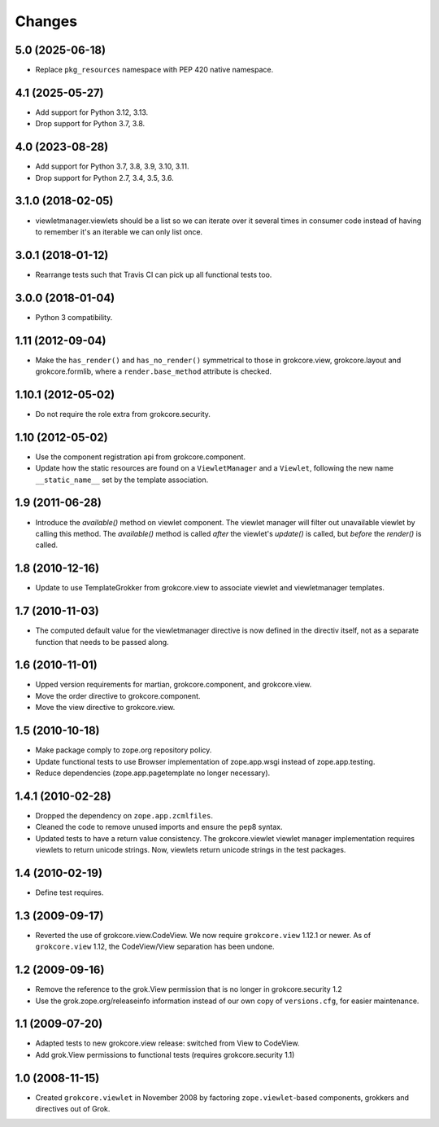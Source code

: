 Changes
=======

5.0 (2025-06-18)
----------------

* Replace ``pkg_resources`` namespace with PEP 420 native namespace.


4.1 (2025-05-27)
----------------

* Add support for Python 3.12, 3.13.

* Drop support for Python 3.7, 3.8.


4.0 (2023-08-28)
----------------

* Add support for Python 3.7, 3.8, 3.9, 3.10, 3.11.

* Drop support for Python 2.7, 3.4, 3.5, 3.6.


3.1.0 (2018-02-05)
------------------

* viewletmanager.viewlets should be a list so we can iterate over it several
  times in consumer code instead of having to remember it's an iterable we can
  only list once.

3.0.1 (2018-01-12)
------------------

* Rearrange tests such that Travis CI can pick up all functional tests too.

3.0.0 (2018-01-04)
------------------

* Python 3 compatibility.

1.11 (2012-09-04)
-----------------

* Make the ``has_render()`` and ``has_no_render()`` symmetrical to those
  in grokcore.view, grokcore.layout and grokcore.formlib, where a
  ``render.base_method`` attribute is checked.

1.10.1 (2012-05-02)
-------------------

* Do not require the role extra from grokcore.security.

1.10 (2012-05-02)
-----------------

* Use the component registration api from grokcore.component.

* Update how the static resources are found on a ``ViewletManager``
  and a ``Viewlet``, following the new name ``__static_name__`` set by
  the template association.

1.9 (2011-06-28)
----------------

* Introduce the `available()` method on viewlet component. The viewlet
  manager will filter out unavailable viewlet by calling this method. The
  `available()` method is called *after* the viewlet's `update()` is called,
  but *before* the `render()` is called.

1.8 (2010-12-16)
----------------

* Update to use TemplateGrokker from grokcore.view to associate
  viewlet and viewletmanager templates.

1.7 (2010-11-03)
----------------

* The computed default value for the viewletmanager directive is now defined
  in the directiv itself, not as a separate function that needs to be passed
  along.

1.6 (2010-11-01)
----------------

* Upped version requirements for martian, grokcore.component, and grokcore.view.

* Move the order directive to grokcore.component.

* Move the view directive to grokcore.view.

1.5 (2010-10-18)
----------------

* Make package comply to zope.org repository policy.

* Update functional tests to use Browser implementation of zope.app.wsgi
  instead of zope.app.testing.

* Reduce dependencies (zope.app.pagetemplate no longer necessary).

1.4.1 (2010-02-28)
------------------

* Dropped the dependency on ``zope.app.zcmlfiles``.

* Cleaned the code to remove unused imports and ensure the pep8 syntax.

* Updated tests to have a return value consistency. The
  grokcore.viewlet viewlet manager implementation requires viewlets to
  return unicode strings. Now, viewlets return unicode strings in the
  test packages.

1.4 (2010-02-19)
----------------

* Define test requires.

1.3 (2009-09-17)
----------------

* Reverted the use of grokcore.view.CodeView. We now require
  ``grokcore.view`` 1.12.1 or newer. As of ``grokcore.view`` 1.12, the
  CodeView/View separation has been undone.

1.2 (2009-09-16)
----------------

* Remove the reference to the grok.View permission that is no longer in
  grokcore.security 1.2

* Use the grok.zope.org/releaseinfo information instead of our own
  copy of ``versions.cfg``, for easier maintenance.


1.1 (2009-07-20)
----------------

* Adapted tests to new grokcore.view release: switched from View to CodeView.

* Add grok.View permissions to functional tests (requires grokcore.security
  1.1)

1.0 (2008-11-15)
----------------

* Created ``grokcore.viewlet`` in November 2008 by factoring
  ``zope.viewlet``-based components, grokkers and directives out of
  Grok.
